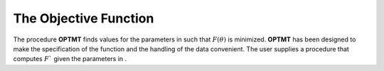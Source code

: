 The Objective Function
======================

The procedure **OPTMT** finds values for the parameters in such that :math:`F(\theta)` is minimized. **OPTMT** has been designed to make the specification of the function and the handling of the data convenient. The user supplies a procedure that computes :math:`F`` given the parameters in .